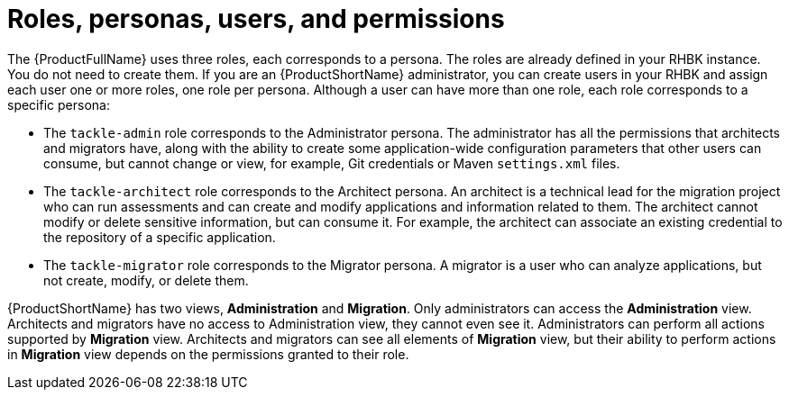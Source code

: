 :_newdoc-version: 2.18.5
:_template-generated: 2025-07-31
:_mod-docs-content-type: CONCEPT

[id="roles-personas-users-permissions_{context}"]
= Roles, personas, users, and permissions

The {ProductFullName} uses three roles, each corresponds to a persona. The roles are already defined in your RHBK instance. You do not need to create them. If you are an {ProductShortName} administrator, you can create users in your RHBK and assign each user one or more roles, one role per persona. 	Although a user can have more than one role, each role corresponds to a specific persona: 

* The `tackle-admin` role corresponds to the Administrator persona. The administrator has all the permissions that architects and migrators have, along with the ability to create some application-wide configuration parameters that other users can consume, but cannot change or view, for example, Git credentials or Maven `settings.xml` files.

* The `tackle-architect` role corresponds to the Architect persona. An architect is a technical lead for the migration project who can run assessments and can create and modify applications and information related to them. The architect cannot modify or delete sensitive information, but can consume it. For example, the architect can associate an existing credential to the repository of a specific application. 	

* The `tackle-migrator` role corresponds to the Migrator persona. A migrator is a user who can analyze applications, but not create, modify, or delete them. 

{ProductShortName} has two views, *Administration* and *Migration*. Only administrators can access the *Administration* view. Architects and migrators have no access to Administration view, they cannot even see it. Administrators can perform all actions supported by *Migration* view. Architects and migrators can see all elements of *Migration* view, but their ability to perform actions in *Migration* view depends on the permissions granted to their role.
